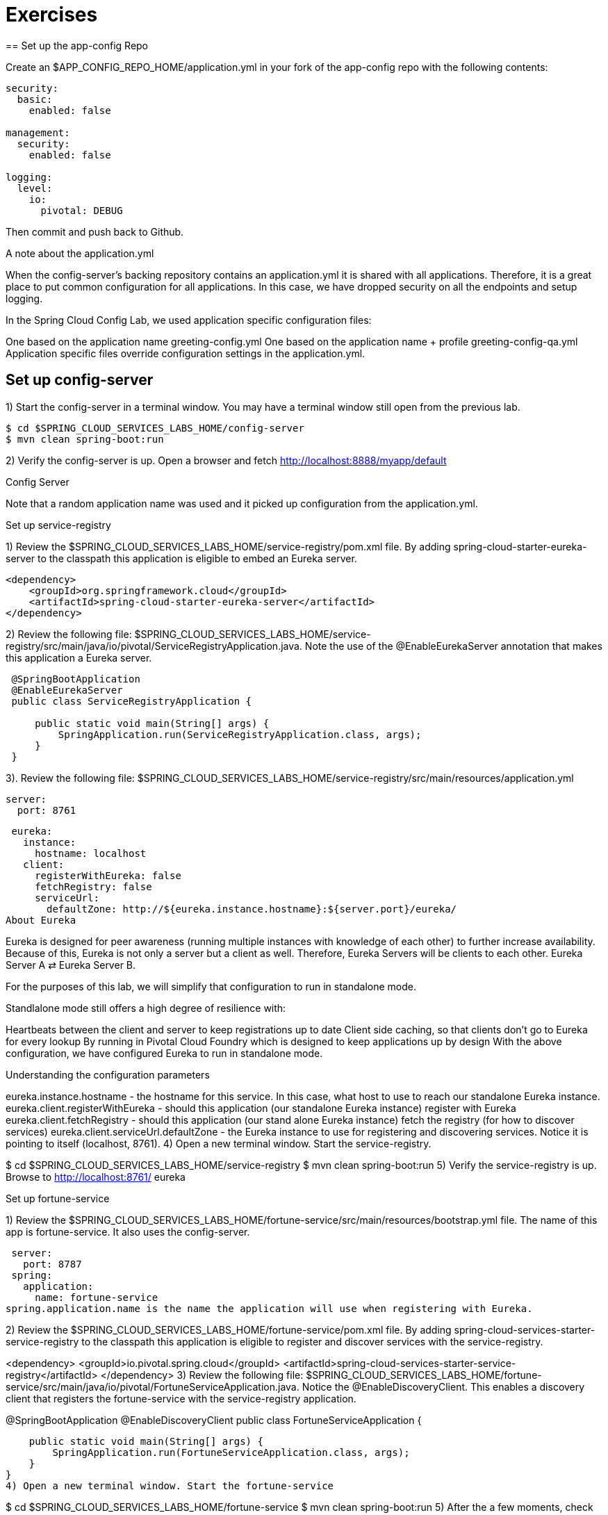 = Exercises
== Set up the app-config Repo

Create an $APP_CONFIG_REPO_HOME/application.yml in your fork of the app-config repo with the following contents:

```yml
security:
  basic:
    enabled: false

management:
  security:
    enabled: false

logging:
  level:
    io:
      pivotal: DEBUG
```
Then commit and push back to Github.

A note about the application.yml

When the config-server’s backing repository contains an application.yml it is shared with all applications. Therefore, it is a great place to put common configuration for all applications. In this case, we have dropped security on all the endpoints and setup logging.

In the Spring Cloud Config Lab, we used application specific configuration files:

One based on the application name greeting-config.yml
One based on the application name + profile greeting-config-qa.yml
Application specific files override configuration settings in the application.yml.

== Set up config-server

1) Start the config-server in a terminal window. You may have a terminal window still open from the previous lab.


```bash
$ cd $SPRING_CLOUD_SERVICES_LABS_HOME/config-server
$ mvn clean spring-boot:run
```

2) Verify the config-server is up. Open a browser and fetch http://localhost:8888/myapp/default

Config Server

Note that a random application name was used and it picked up configuration from the application.yml.

Set up service-registry

1) Review the $SPRING_CLOUD_SERVICES_LABS_HOME/service-registry/pom.xml file. By adding spring-cloud-starter-eureka-server to the classpath this application is eligible to embed an Eureka server.
```xml
<dependency>
    <groupId>org.springframework.cloud</groupId>
    <artifactId>spring-cloud-starter-eureka-server</artifactId>
</dependency>
```
2) Review the following file: $SPRING_CLOUD_SERVICES_LABS_HOME/service-registry/src/main/java/io/pivotal/ServiceRegistryApplication.java. Note the use of the @EnableEurekaServer annotation that makes this application a Eureka server.
```
 @SpringBootApplication
 @EnableEurekaServer
 public class ServiceRegistryApplication {

     public static void main(String[] args) {
         SpringApplication.run(ServiceRegistryApplication.class, args);
     }
 }
```
3). Review the following file: $SPRING_CLOUD_SERVICES_LABS_HOME/service-registry/src/main/resources/application.yml

 server:
   port: 8761

 eureka:
   instance:
     hostname: localhost
   client:
     registerWithEureka: false
     fetchRegistry: false
     serviceUrl:
       defaultZone: http://${eureka.instance.hostname}:${server.port}/eureka/
About Eureka

Eureka is designed for peer awareness (running multiple instances with knowledge of each other) to further increase availability. Because of this, Eureka is not only a server but a client as well. Therefore, Eureka Servers will be clients to each other. Eureka Server A ⇄ Eureka Server B.

For the purposes of this lab, we will simplify that configuration to run in standalone mode.

Standlalone mode still offers a high degree of resilience with:

Heartbeats between the client and server to keep registrations up to date
Client side caching, so that clients don’t go to Eureka for every lookup
By running in Pivotal Cloud Foundry which is designed to keep applications up by design
With the above configuration, we have configured Eureka to run in standalone mode.

Understanding the configuration parameters

eureka.instance.hostname - the hostname for this service. In this case, what host to use to reach our standalone Eureka instance.
eureka.client.registerWithEureka - should this application (our standalone Eureka instance) register with Eureka
eureka.client.fetchRegistry - should this application (our stand alone Eureka instance) fetch the registry (for how to discover services)
eureka.client.serviceUrl.defaultZone - the Eureka instance to use for registering and discovering services. Notice it is pointing to itself (localhost, 8761).
4) Open a new terminal window. Start the service-registry.

$ cd $SPRING_CLOUD_SERVICES_LABS_HOME/service-registry
$ mvn clean spring-boot:run
5) Verify the service-registry is up. Browse to http://localhost:8761/ eureka

Set up fortune-service

1) Review the $SPRING_CLOUD_SERVICES_LABS_HOME/fortune-service/src/main/resources/bootstrap.yml file. The name of this app is fortune-service. It also uses the config-server.

 server:
   port: 8787
 spring:
   application:
     name: fortune-service
spring.application.name is the name the application will use when registering with Eureka.

2) Review the $SPRING_CLOUD_SERVICES_LABS_HOME/fortune-service/pom.xml file. By adding spring-cloud-services-starter-service-registry to the classpath this application is eligible to register and discover services with the service-registry.

<dependency>
	<groupId>io.pivotal.spring.cloud</groupId>
	<artifactId>spring-cloud-services-starter-service-registry</artifactId>
</dependency>
3) Review the following file: $SPRING_CLOUD_SERVICES_LABS_HOME/fortune-service/src/main/java/io/pivotal/FortuneServiceApplication.java. Notice the @EnableDiscoveryClient. This enables a discovery client that registers the fortune-service with the service-registry application.

@SpringBootApplication
@EnableDiscoveryClient
public class FortuneServiceApplication {

    public static void main(String[] args) {
        SpringApplication.run(FortuneServiceApplication.class, args);
    }
}
4) Open a new terminal window. Start the fortune-service

$ cd $SPRING_CLOUD_SERVICES_LABS_HOME/fortune-service
$ mvn clean spring-boot:run
5) After the a few moments, check the service-registry dashboard. Confirm the fortune-service is registered. fortune-service

The Eureka Dashboard may report a warning, because we aren’t setup with multiple peers. This can safely be ignored. warning

Set up greeting-service

1) Review the $SPRING_CLOUD_SERVICES_LABS_HOME/greeting-service/src/main/resources/bootstrap.yml file. The name of this app is greeting-service. It also uses the config-server.

 spring:
   application:
     name: greeting-service
2) Review the $SPRING_CLOUD_SERVICES_LABS_HOME/greeting-service/pom.xml file. By adding spring-cloud-services-starter-service-registry to the classpath this application is eligible to register and discover services with the service-registry.

<dependency>
	<groupId>io.pivotal.spring.cloud</groupId>
	<artifactId>spring-cloud-services-starter-service-registry</artifactId>
</dependency>
3) Review the following file: $SPRING_CLOUD_SERVICES_LABS_HOME/greeting-service/src/main/java/io/pivotal/GreetingServiceApplication.java. Notice the @EnableDiscoveryClient. This enables a discovery client that registers the greeting-service app with the service-registry.

 @SpringBootApplication
 @EnableDiscoveryClient
 public class GreetingServiceApplication {


     public static void main(String[] args) {
         SpringApplication.run(GreetingServiceApplication.class, args);
     }

 }
4) Review the the following file: $SPRING_CLOUD_SERVICES_LABS_HOME/greeting-service/src/main/java/io/pivotal/greeting/GreetingController.java. Notice the DiscoveryClient. DiscoveryClient is used to discover services registered with the service-registry. See fetchFortuneServiceUrl().

@Controller
public class GreetingController {

	Logger logger = LoggerFactory
			.getLogger(GreetingController.class);




	@Autowired
	private DiscoveryClient discoveryClient;

	@RequestMapping("/")
	String getGreeting(Model model){

		logger.debug("Adding greeting");
		model.addAttribute("msg", "Greetings!!!");


		RestTemplate restTemplate = new RestTemplate();
        String fortune = restTemplate.getForObject(fetchFortuneServiceUrl(), String.class);

		logger.debug("Adding fortune");
		model.addAttribute("fortune", fortune);

		//resolves to the greeting.vm velocity template
		return "greeting";
	}

	private String fetchFortuneServiceUrl() {
	    InstanceInfo instance = discoveryClient.getNextServerFromEureka("FORTUNE-SERVICE", false);
	    logger.debug("instanceID: {}", instance.getId());

	    String fortuneServiceUrl = instance.getHomePageUrl();
		  logger.debug("fortune service homePageUrl: {}", fortuneServiceUrl);

	    return fortuneServiceUrl;
	}

}
5) Open a new terminal window. Start the greeting-service app

$ cd $SPRING_CLOUD_SERVICES_LABS_HOME/greeting-service
$ mvn clean spring-boot:run
6) After the a few moments, check the service-registry dashboard http://localhost:8761. Confirm the greeting-service app is registered. greeting

7) Browse to http://localhost:8080/ to the greeting-service application. Confirm you are seeing fortunes. Refresh as desired. Also review the terminal output for the greeting-service. See the fortune-service instanceId and homePageUrl being logged.

What Just Happened?

The greeting-service application was able to discover how to reach the fortune-service via the service-registry (Eureka).

8) When done stop the config-server, service-registry, fortune-service and greeting-service applications.

Optionally Update App Config for fortune-service and greeting-service to run on PCF

1) You may specify the registration method to use for the applications using the spring.cloud.services.registrationMethod parameter.

It can take either of two values:

route: The application will be registered using its Cloud Foundry route (this is the default).

direct: The application will be registered using its host IP and port.

The direct registration method is only compatible with Pivotal Cloud Foundry version 1.5 or higher. In Pivotal Cloud Foundry Operations Manager, within the Pivotal Elastic Runtime tile’s Security Config, the “Enable cross-container traffic within each DEA” or “Enable cross-container traffic” option must be enabled.

When using the direct registration method, requests from client applications to registered applications will not go through the Pivotal Cloud Foundry router. You can utilize this with client-side load balancing techniques using Spring Cloud and Netflix Ribbon. To read more on registration techniques go here.

If cross container traffic has been enabled, in your fork of the app-config repo add an additional section to the $APP_CONFIG_REPO_HOME/application.yml file as seen below and push back to GitHub. If using the route option then no change is needed; move to the next step.

security:
  basic:
    enabled: false

management:
  security:
    enabled: false

logging:
  level:
    io:
      pivotal: DEBUG

spring: # <---NEW SECTION
  cloud:
    services:
      registrationMethod: direct
Pivotal Cloud Foundry with HTTPS Only

If your Pivotal Cloud Foundry environment has been configured to only accept HTTPS traffic and is using the route registration method then skip this step, however you will need to change all the code examples moving forward in the labs that use http to https before deploying to your Pivotal Cloud Foundry environment. For instance, the GreetingController from above would have the following change:

InstanceInfo instance = discoveryClient.getNextServerFromEureka("FORTUNE-SERVICE", true);
Deploy the fortune-service to PCF

1) Package fortune-service

$ mvn clean package
2) Deploy fortune-service.

$ cf push fortune-service -p target/fortune-service-0.0.1-SNAPSHOT.jar -m 512M --random-route --no-start
3) Create a Service Registry Service Instance. The service-registry service instance will not be immediately bindable. It needs a few moments to initialize.

$ cf create-service p-service-registry standard service-registry
Click on the Manage link to determine when the service-registry is ready.

manage

4) Bind services to the fortune-service.

$ cf bind-service fortune-service config-server
$ cf bind-service fortune-service service-registry
You will need to wait and try again if you see the following message when binding the service-registry:

Binding service service-registry to app fortune-service in org dave / space dev as droberts@pivotal.io...
FAILED
Server error, status code: 502, error code: 10001, message: Service broker error: Service instance is not running and available for binding.
You can safely ignore the TIP: Use ‘cf restage’ to ensure your env variable changes take effect message from the CLI. We don’t need to restage at this time.

5) If using self-signed certificates, set the CF_TARGET environment variable for the fortune-service application.

$ cf set-env fortune-service CF_TARGET <your api endpoint - make sure it starts with "https://">
You can safely ignore the TIP: Use ‘cf restage’ to ensure your env variable changes take effect message from the CLI. We don’t need to restage at this time.

6) Start the fortune-service app.

$ cf start fortune-service
7) Confirm fortune-service registered with the service-registry. This will take a few moments.

Click on the Manage link for the service-registry. You can find it by navigating to the space where your applications are deployed.

manage

fortune-service

Deploy the greeting-service app to PCF

1) Package greeting-service

$ mvn clean package
2) Deploy greeting-service.

$ cf push greeting-service -p target/greeting-service-0.0.1-SNAPSHOT.jar -m 512M --random-route --no-start
3) Bind services for the greeting-service.

$ cf bind-service greeting-service config-server
$ cf bind-service greeting-service service-registry
You can safely ignore the TIP: Use ‘cf restage’ to ensure your env variable changes take effect message from the CLI. We don’t need to restage at this time.

4) If using self signed certificates, set the CF_TARGET environment variable for the greeting-service application.

$ cf set-env greeting-service CF_TARGET <your api endpoint - make sure it starts with "https://">
You can safely ignore the TIP: Use ‘cf restage’ to ensure your env variable changes take effect message from the CLI. We don’t need to restage at this time.

5) Start the greeting-service app.

$ cf start greeting-service
6) Confirm greeting-service registered with the service-registry. This will take a few moments. greeting

7) Browse to the greeting-service application. Confirm you are seeing fortunes. Refresh as desired.

Scale the fortune-service

1) Scale the fortune-service app instances to 3.

$ cf scale fortune-service -i 3
2) Wait for the new instances to register with the service-registry. This will take a few moments.

3) Tail the logs for the greeting-service application.

[mac, linux]
$ cf logs greeting-service | grep GreetingController

[windows]
$ cf logs greeting-service
$ # then search output for "GreetingController"
4) Refresh the greeting-service / endpoint.

5) Observe the log output. Compare the instanceId and homePageUrl being logged across log entries. The discoveryClient round robins the fortune-service instances.
[source, bash]
2015-10-29T15:49:56.48-0500 [APP/0]      OUT 2015-10-29 20:49:56.481 DEBUG 23 --- [nio-8080-exec-1] io.pivotal.greeting.GreetingController   : Adding greeting
2015-10-29T15:49:56.49-0500 [APP/0]      OUT 2015-10-29 20:49:56.497 DEBUG 23 --- [nio-8080-exec-1] io.pivotal.greeting.GreetingController   : instanceID: 10.68.104.27:9f960352-f80b-4316-7577-61dd1815ac5f
2015-10-29T15:49:56.49-0500 [APP/0]      OUT 2015-10-29 20:49:56.498 DEBUG 23 --- [nio-8080-exec-1] io.pivotal.greeting.GreetingController   : fortune service homePageUrl: http://10.68.104.27:60028/
2015-10-29T15:49:56.50-0500 [APP/0]      OUT 2015-10-29 20:49:56.507 DEBUG 23 --- [nio-8080-exec-1] io.pivotal.greeting.GreetingController   : Adding fortune
2015-10-29T15:49:57.72-0500 [APP/0]      OUT 2015-10-29 20:49:57.722 DEBUG 23 --- [nio-8080-exec-6] io.pivotal.greeting.GreetingController   : Adding greeting
2015-10-29T15:49:57.73-0500 [APP/0]      OUT 2015-10-29 20:49:57.737 DEBUG 23 --- [nio-8080-exec-6] io.pivotal.greeting.GreetingController   : instanceID: 10.68.104.28:72aa9f59-b27f-4d85-4323-2d79a9d7720c
2015-10-29T15:49:57.73-0500 [APP/0]      OUT 2015-10-29 20:49:57.737 DEBUG 23 --- [nio-8080-exec-6] io.pivotal.greeting.GreetingController   : fortune service homePageUrl: http://10.68.104.28:60026/
2015-10-29T15:49:57.74-0500 [APP/0]      OUT 2015-10-29 20:49:57.745 DEBUG 23 --- [nio-8080-exec-6] io.pivotal.greeting.GreetingController   : Adding fortune
2015-10-29T15:49:58.66-0500 [APP/0]      OUT 2015-10-29 20:49:58.660 DEBUG 23 --- [nio-8080-exec-2] io.pivotal.greeting.GreetingController   : Adding greeting
2015-10-29T15:49:58.67-0500 [APP/0]      OUT 2015-10-29 20:49:58.672 DEBUG 23 --- [nio-8080-exec-2] io.pivotal.greeting.GreetingController   : instanceID: 10.68.104.29:e117fae6-b847-42c7-5286-8662a993351e
2015-10-29T15:49:58.67-0500 [APP/0]      OUT 2015-10-29 20:49:58.673 DEBUG 23 --- [nio-8080-exec-2] io.pivotal.greeting.GreetingController   : fortune service homePageUrl: http://10.68.104.29:60020/
2015-10-29T15:49:58.68-0500 [APP/0]      OUT 2015-10-29 20:49:58.682 DEBUG 23 --- [nio-8080-exec-2] io.pivotal.greeting.GreetingController   : Adding fortune
2015-10-29T15:49:59.60-0500 [APP/0]      OUT 2015-10-29 20:49:59.609 DEBUG 23 --- [io-8080-exec-10] io.pivotal.greeting.GreetingController   : Adding greeting
2015-10-29T15:49:59.62-0500 [APP/0]      OUT 2015-10-29 20:49:59.626 DEBUG 23 --- [io-8080-exec-10] io.pivotal.greeting.GreetingController   : instanceID: 10.68.104.27:9f960352-f80b-4316-7577-61dd1815ac5f
2015-10-29T15:49:59.62-0500 [APP/0]      OUT 2015-10-29 20:49:59.626 DEBUG 23 --- [io-8080-exec-10] io.pivotal.greeting.GreetingController   : fortune service homePageUrl: http://10.68.104.27:60028/
2015-10-29T15:49:59.63-0500 [APP/0]      OUT 2015-10-29 20:49:59.637 DEBUG 23 --- [io-8080-exec-10] io.pivotal.greeting.GreetingController   : Adding fortune
2015-10-29T15:50:00.54-0500 [APP/0]      OUT 2015-10-29 20:50:00.548 DEBUG 23 --- [nio-8080-exec-1] io.pivotal.greeting.GreetingController   : Adding greeting
2015-10-29T15:50:00.56-0500 [APP/0]      OUT 2015-10-29 20:50:00.564 DEBUG 23 --- [nio-8080-exec-1] io.pivotal.greeting.GreetingController   : instanceID: 10.68.104.28:72aa9f59-b27f-4d85-4323-2d79a9d7720c
2015-10-29T15:50:00.56-0500 [APP/0]      OUT 2015-10-29 20:50:00.564 DEBUG 23 --- [nio-8080-exec-1] io.pivotal.greeting.GreetingController   : fortune service homePageUrl: http://10.68.104.28:60026/
2015-10-29T15:50:00.57-0500 [APP/0]      OUT 2015-10-29 20:50:00.572 DEBUG 23 --- [nio-8080-exec-1] io.pivotal.greeting.GreetingController   : Adding fortune
What Just Happened?

The greeting-service and fortune-service both registered with the service-registry (Eureka). The greeting-service was able to locate the fortune-service via the service-registry. The greeting-service round robins requests to all the fortune-service instances.

= Enhancing Boot Application with Metrics
*Congratulations!* You’ve just learned how to use Spring Cloud Service Discovery and Spring Cloud Service Load Balancing
